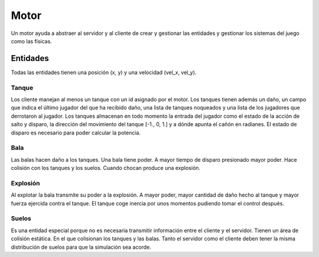 Motor
=====

Un motor ayuda a abstraer al servidor y al cliente de crear y gestionar
las entidades y gestionar los sistemas del juego como las físicas.

Entidades
---------

Todas las entidades tienen una posición (x, y) y una velocidad (vel_x, vel_y).

Tanque
++++++

Los cliente manejan al menos un tanque con un id asignado por el motor.
Los tanques tienen además un daño, un campo que indica el último jugador
del que ha recibido daño, una lista de tanques noqueados y una lista
de los jugadores que derrotaron al jugador.
Los tanques almacenan en todo momento la entrada del jugador como el estado de la acción de salto y
disparo, la dirección del movimiento del tanque [-1., 0, 1.] y a dónde apunta el cañón en radianes.
El estado de disparo es necesario para poder calcular la potencia.

Bala
++++

Las balas hacen daño a los tanques. Una bala tiene poder. A mayor tiempo
de disparo presionado mayor poder. Hace colisión con los tanques
y los suelos. Cuando chocan produce una explosión.

Explosión
+++++++++

Al explotar la bala transmite su poder a la explosión. A mayor poder, mayor cantidad de daño hecho
al tanque y mayor fuerza ejercida contra el tanque. El tanque coge inercia por unos
momentos pudiendo tomar el control después.

Suelos
++++++

Es una entidad especial porque no es necesaria transmitir información entre el cliente
y el servidor. Tienen un área de colisión estática. En el que colisionan
los tanques y las balas. Tanto el servidor como el cliente deben tener la misma
distribución de suelos para que la simulación sea acorde.

